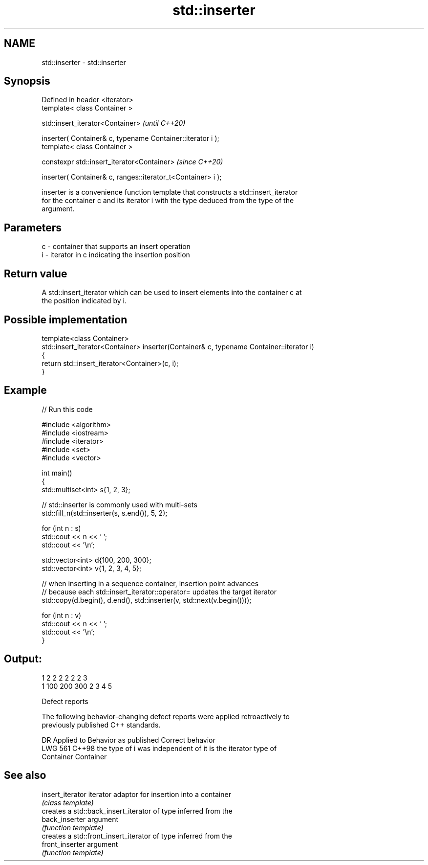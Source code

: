 .TH std::inserter 3 "2024.06.10" "http://cppreference.com" "C++ Standard Libary"
.SH NAME
std::inserter \- std::inserter

.SH Synopsis
   Defined in header <iterator>
   template< class Container >

   std::insert_iterator<Container>                                 \fI(until C++20)\fP

       inserter( Container& c, typename Container::iterator i );
   template< class Container >

   constexpr std::insert_iterator<Container>                       \fI(since C++20)\fP

       inserter( Container& c, ranges::iterator_t<Container> i );

   inserter is a convenience function template that constructs a std::insert_iterator
   for the container c and its iterator i with the type deduced from the type of the
   argument.

.SH Parameters

   c - container that supports an insert operation
   i - iterator in c indicating the insertion position

.SH Return value

   A std::insert_iterator which can be used to insert elements into the container c at
   the position indicated by i.

.SH Possible implementation

   template<class Container>
   std::insert_iterator<Container> inserter(Container& c, typename Container::iterator i)
   {
       return std::insert_iterator<Container>(c, i);
   }

.SH Example


// Run this code

 #include <algorithm>
 #include <iostream>
 #include <iterator>
 #include <set>
 #include <vector>

 int main()
 {
     std::multiset<int> s{1, 2, 3};

     // std::inserter is commonly used with multi-sets
     std::fill_n(std::inserter(s, s.end()), 5, 2);

     for (int n : s)
         std::cout << n << ' ';
     std::cout << '\\n';

     std::vector<int> d{100, 200, 300};
     std::vector<int> v{1, 2, 3, 4, 5};

     // when inserting in a sequence container, insertion point advances
     // because each std::insert_iterator::operator= updates the target iterator
     std::copy(d.begin(), d.end(), std::inserter(v, std::next(v.begin())));

     for (int n : v)
         std::cout << n << ' ';
     std::cout << '\\n';
 }

.SH Output:

 1 2 2 2 2 2 2 3
 1 100 200 300 2 3 4 5

   Defect reports

   The following behavior-changing defect reports were applied retroactively to
   previously published C++ standards.

     DR    Applied to         Behavior as published               Correct behavior
   LWG 561 C++98      the type of i was independent of       it is the iterator type of
                      Container                              Container

.SH See also

   insert_iterator iterator adaptor for insertion into a container
                   \fI(class template)\fP
                   creates a std::back_insert_iterator of type inferred from the
   back_inserter   argument
                   \fI(function template)\fP
                   creates a std::front_insert_iterator of type inferred from the
   front_inserter  argument
                   \fI(function template)\fP
